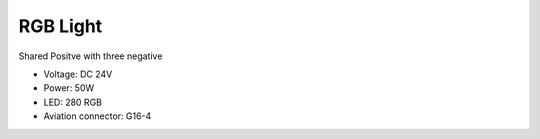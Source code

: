 RGB Light
===============================

Shared Positve with three negative


* Voltage: DC 24V
* Power: 50W
* LED: 280 RGB 
* Aviation connector: G16-4


.. image:: ../image/rgbpanel.png